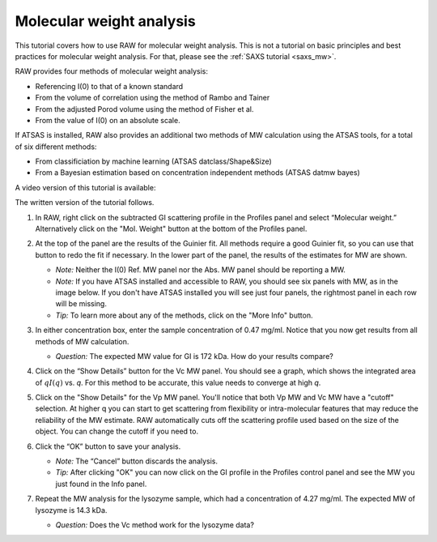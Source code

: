 Molecular weight analysis
^^^^^^^^^^^^^^^^^^^^^^^^^^^^^^^^^
.. _raw_mw:

This tutorial covers how to use RAW for molecular weight analysis. This is not a
tutorial on basic principles and best practices for molecular weight analysis.
For that, please see the :ref:`SAXS tutorial <saxs_mw>`.

RAW provides four methods of molecular weight analysis:

*   Referencing I(0) to that of a known standard
*   From the volume of correlation using the method of Rambo and Tainer
*   From the adjusted Porod volume using the method of Fisher et al.
*   From the value of I(0) on an absolute scale.

If ATSAS is installed, RAW also provides an additional two methods of MW
calculation using the ATSAS tools, for a total of six different methods:

*   From classificiation by machine learning (ATSAS datclass/Shape&Size)
*   From a Bayesian estimation based on concentration independent methods (ATSAS
    datmw bayes)

A video version of this tutorial is available:

.. raw:: html

    <style>.embed-container { position: relative; padding-bottom: 56.25%; height: 0; overflow: hidden; max-width: 100%; } .embed-container iframe, .embed-container object, .embed-container embed { position: absolute; top: 0; left: 0; width: 100%; height: 100%; }</style><div class='embed-container'><iframe src='https://www.youtube.com/embed/qYWzhBdnsRY' frameborder='0' allowfullscreen></iframe></div>

The written version of the tutorial follows.

#.  In RAW, right click on the subtracted GI scattering profile in the Profiles panel
    and select “Molecular weight.” Alternatively click on the "Mol. Weight" button
    at the bottom of the Profiles panel.

    |mw_open_png|

#.  At the top of the panel are the results of the Guinier fit. All methods
    require a good Guinier fit, so you can use that button to redo the fit if
    necessary. In the lower part of the panel, the results of the estimates
    for MW are shown.

    *   *Note:* Neither the I(0) Ref. MW panel nor the Abs. MW panel should be reporting a MW.

    *   *Note:* If you have ATSAS installed and accessible to RAW, you should see
        six panels with MW, as in the image below. If you don't have ATSAS
        installed you will see just four panels, the rightmost panel in each
        row will be missing.

    *   *Tip:* To learn more about any of the methods, click on the "More Info"
        button.

    |mw_png|

#.  In either concentration box, enter the sample concentration of 0.47 mg/ml. Notice that you
    now get results from all methods of MW calculation.

    *   *Question:* The expected MW value for GI is 172 kDa. How do your results compare?

#.  Click on the “Show Details” button for the Vc MW panel. You should see a graph, which shows
    the integrated area of :math:`qI(q)` vs. *q*\ . For this method to be accurate,
    this value needs to converge at high *q*\ .

    |mw_vc_png|

#.  Click on the "Show Details" for the Vp MW panel. You'll notice that both Vp MW
    and Vc MW have a "cutoff" selection. At higher q you can start to get
    scattering from flexibility or intra-molecular features that may reduce the
    reliability of the MW estimate. RAW automatically cuts off the scattering profile
    used based on the size of the object. You can change the cutoff if you need to.

    |mw_cutoff_png|

#.  Click the “OK” button to save your analysis.

    *   *Note:* The “Cancel” button discards the analysis.

    *   *Tip:* After clicking "OK" you can now click on the GI profile in the
        Profiles control panel and see the MW you just found in the Info panel.

#.  Repeat the MW analysis for the lysozyme sample, which had a concentration of 4.27 mg/ml.
    The expected MW of lysozyme is 14.3 kDa.

    *   *Question:* Does the Vc method work for the lysozyme data?


.. |mw_open_png| image:: images/mw_open.png
    :width: 400 px
    :target: ../_images/mw_open.png

.. |mw_png| image:: images/mw.png
    :target: ../_images/mw.png

.. |mw_vc_png| image:: images/mw_vc.png
    :width: 300 px
    :target: ../_images/mw_vc.png

.. |mw_cutoff_png| image:: images/mw_cutoff.png
    :width: 600 px
    :target: ../_images/mw_cutoff.png

